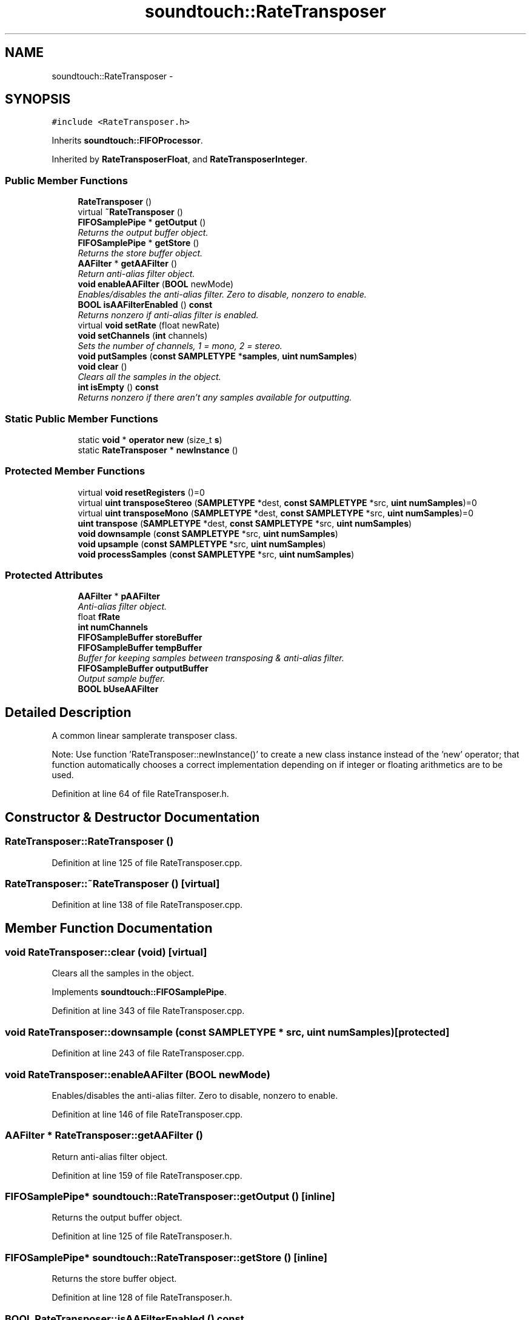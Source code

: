 .TH "soundtouch::RateTransposer" 3 "Thu Apr 28 2016" "Audacity" \" -*- nroff -*-
.ad l
.nh
.SH NAME
soundtouch::RateTransposer \- 
.SH SYNOPSIS
.br
.PP
.PP
\fC#include <RateTransposer\&.h>\fP
.PP
Inherits \fBsoundtouch::FIFOProcessor\fP\&.
.PP
Inherited by \fBRateTransposerFloat\fP, and \fBRateTransposerInteger\fP\&.
.SS "Public Member Functions"

.in +1c
.ti -1c
.RI "\fBRateTransposer\fP ()"
.br
.ti -1c
.RI "virtual \fB~RateTransposer\fP ()"
.br
.ti -1c
.RI "\fBFIFOSamplePipe\fP * \fBgetOutput\fP ()"
.br
.RI "\fIReturns the output buffer object\&. \fP"
.ti -1c
.RI "\fBFIFOSamplePipe\fP * \fBgetStore\fP ()"
.br
.RI "\fIReturns the store buffer object\&. \fP"
.ti -1c
.RI "\fBAAFilter\fP * \fBgetAAFilter\fP ()"
.br
.RI "\fIReturn anti-alias filter object\&. \fP"
.ti -1c
.RI "\fBvoid\fP \fBenableAAFilter\fP (\fBBOOL\fP newMode)"
.br
.RI "\fIEnables/disables the anti-alias filter\&. Zero to disable, nonzero to enable\&. \fP"
.ti -1c
.RI "\fBBOOL\fP \fBisAAFilterEnabled\fP () \fBconst\fP "
.br
.RI "\fIReturns nonzero if anti-alias filter is enabled\&. \fP"
.ti -1c
.RI "virtual \fBvoid\fP \fBsetRate\fP (float newRate)"
.br
.ti -1c
.RI "\fBvoid\fP \fBsetChannels\fP (\fBint\fP channels)"
.br
.RI "\fISets the number of channels, 1 = mono, 2 = stereo\&. \fP"
.ti -1c
.RI "\fBvoid\fP \fBputSamples\fP (\fBconst\fP \fBSAMPLETYPE\fP *\fBsamples\fP, \fBuint\fP \fBnumSamples\fP)"
.br
.ti -1c
.RI "\fBvoid\fP \fBclear\fP ()"
.br
.RI "\fIClears all the samples in the object\&. \fP"
.ti -1c
.RI "\fBint\fP \fBisEmpty\fP () \fBconst\fP "
.br
.RI "\fIReturns nonzero if there aren't any samples available for outputting\&. \fP"
.in -1c
.SS "Static Public Member Functions"

.in +1c
.ti -1c
.RI "static \fBvoid\fP * \fBoperator new\fP (size_t \fBs\fP)"
.br
.ti -1c
.RI "static \fBRateTransposer\fP * \fBnewInstance\fP ()"
.br
.in -1c
.SS "Protected Member Functions"

.in +1c
.ti -1c
.RI "virtual \fBvoid\fP \fBresetRegisters\fP ()=0"
.br
.ti -1c
.RI "virtual \fBuint\fP \fBtransposeStereo\fP (\fBSAMPLETYPE\fP *dest, \fBconst\fP \fBSAMPLETYPE\fP *src, \fBuint\fP \fBnumSamples\fP)=0"
.br
.ti -1c
.RI "virtual \fBuint\fP \fBtransposeMono\fP (\fBSAMPLETYPE\fP *dest, \fBconst\fP \fBSAMPLETYPE\fP *src, \fBuint\fP \fBnumSamples\fP)=0"
.br
.ti -1c
.RI "\fBuint\fP \fBtranspose\fP (\fBSAMPLETYPE\fP *dest, \fBconst\fP \fBSAMPLETYPE\fP *src, \fBuint\fP \fBnumSamples\fP)"
.br
.ti -1c
.RI "\fBvoid\fP \fBdownsample\fP (\fBconst\fP \fBSAMPLETYPE\fP *src, \fBuint\fP \fBnumSamples\fP)"
.br
.ti -1c
.RI "\fBvoid\fP \fBupsample\fP (\fBconst\fP \fBSAMPLETYPE\fP *src, \fBuint\fP \fBnumSamples\fP)"
.br
.ti -1c
.RI "\fBvoid\fP \fBprocessSamples\fP (\fBconst\fP \fBSAMPLETYPE\fP *src, \fBuint\fP \fBnumSamples\fP)"
.br
.in -1c
.SS "Protected Attributes"

.in +1c
.ti -1c
.RI "\fBAAFilter\fP * \fBpAAFilter\fP"
.br
.RI "\fIAnti-alias filter object\&. \fP"
.ti -1c
.RI "float \fBfRate\fP"
.br
.ti -1c
.RI "\fBint\fP \fBnumChannels\fP"
.br
.ti -1c
.RI "\fBFIFOSampleBuffer\fP \fBstoreBuffer\fP"
.br
.ti -1c
.RI "\fBFIFOSampleBuffer\fP \fBtempBuffer\fP"
.br
.RI "\fIBuffer for keeping samples between transposing & anti-alias filter\&. \fP"
.ti -1c
.RI "\fBFIFOSampleBuffer\fP \fBoutputBuffer\fP"
.br
.RI "\fIOutput sample buffer\&. \fP"
.ti -1c
.RI "\fBBOOL\fP \fBbUseAAFilter\fP"
.br
.in -1c
.SH "Detailed Description"
.PP 
A common linear samplerate transposer class\&.
.PP
Note: Use function 'RateTransposer::newInstance()' to create a new class instance instead of the 'new' operator; that function automatically chooses a correct implementation depending on if integer or floating arithmetics are to be used\&. 
.PP
Definition at line 64 of file RateTransposer\&.h\&.
.SH "Constructor & Destructor Documentation"
.PP 
.SS "RateTransposer::RateTransposer ()"

.PP
Definition at line 125 of file RateTransposer\&.cpp\&.
.SS "RateTransposer::~RateTransposer ()\fC [virtual]\fP"

.PP
Definition at line 138 of file RateTransposer\&.cpp\&.
.SH "Member Function Documentation"
.PP 
.SS "\fBvoid\fP RateTransposer::clear (\fBvoid\fP)\fC [virtual]\fP"

.PP
Clears all the samples in the object\&. 
.PP
Implements \fBsoundtouch::FIFOSamplePipe\fP\&.
.PP
Definition at line 343 of file RateTransposer\&.cpp\&.
.SS "\fBvoid\fP RateTransposer::downsample (\fBconst\fP \fBSAMPLETYPE\fP * src, \fBuint\fP numSamples)\fC [protected]\fP"

.PP
Definition at line 243 of file RateTransposer\&.cpp\&.
.SS "\fBvoid\fP RateTransposer::enableAAFilter (\fBBOOL\fP newMode)"

.PP
Enables/disables the anti-alias filter\&. Zero to disable, nonzero to enable\&. 
.PP
Definition at line 146 of file RateTransposer\&.cpp\&.
.SS "\fBAAFilter\fP * RateTransposer::getAAFilter ()"

.PP
Return anti-alias filter object\&. 
.PP
Definition at line 159 of file RateTransposer\&.cpp\&.
.SS "\fBFIFOSamplePipe\fP* soundtouch::RateTransposer::getOutput ()\fC [inline]\fP"

.PP
Returns the output buffer object\&. 
.PP
Definition at line 125 of file RateTransposer\&.h\&.
.SS "\fBFIFOSamplePipe\fP* soundtouch::RateTransposer::getStore ()\fC [inline]\fP"

.PP
Returns the store buffer object\&. 
.PP
Definition at line 128 of file RateTransposer\&.h\&.
.SS "\fBBOOL\fP RateTransposer::isAAFilterEnabled () const"

.PP
Returns nonzero if anti-alias filter is enabled\&. 
.PP
Definition at line 153 of file RateTransposer\&.cpp\&.
.SS "\fBint\fP RateTransposer::isEmpty () const\fC [virtual]\fP"

.PP
Returns nonzero if there aren't any samples available for outputting\&. 
.PP
Reimplemented from \fBsoundtouch::FIFOProcessor\fP\&.
.PP
Definition at line 351 of file RateTransposer\&.cpp\&.
.SS "\fBRateTransposer\fP * RateTransposer::newInstance ()\fC [static]\fP"
Use this function instead of 'new' operator to create a new instance of this class\&. This function automatically chooses a correct implementation, depending on if integer ot floating point arithmetics are to be used\&. 
.PP
Definition at line 114 of file RateTransposer\&.cpp\&.
.SS "\fBvoid\fP * RateTransposer::operator new (size_t s)\fC [static]\fP"
Operator 'new' is overloaded so that it automatically creates a suitable instance depending on if we're to use integer or floating point arithmetics\&. 
.PP
Definition at line 107 of file RateTransposer\&.cpp\&.
.SS "\fBvoid\fP RateTransposer::processSamples (\fBconst\fP \fBSAMPLETYPE\fP * src, \fBuint\fP numSamples)\fC [protected]\fP"
Transposes sample rate by applying anti-alias filter to prevent folding\&. Returns amount of samples returned in the 'dest' buffer\&. The maximum amount of samples that can be returned at a time is set by the 'set_returnBuffer_size' function\&. 
.PP
Definition at line 279 of file RateTransposer\&.cpp\&.
.SS "\fBvoid\fP RateTransposer::putSamples (\fBconst\fP \fBSAMPLETYPE\fP * samples, \fBuint\fP numSamples)\fC [virtual]\fP"
Adds 'numSamples' pcs of samples from the 'samples' memory position into the input of the object\&. 
.PP
Implements \fBsoundtouch::FIFOSamplePipe\fP\&.
.PP
Definition at line 205 of file RateTransposer\&.cpp\&.
.SS "virtual \fBvoid\fP soundtouch::RateTransposer::resetRegisters ()\fC [protected]\fP, \fC [pure virtual]\fP"

.PP
Implemented in \fBRateTransposerFloat\fP, and \fBRateTransposerInteger\fP\&.
.SS "\fBvoid\fP RateTransposer::setChannels (\fBint\fP channels)"

.PP
Sets the number of channels, 1 = mono, 2 = stereo\&. 
.PP
Definition at line 325 of file RateTransposer\&.cpp\&.
.SS "\fBvoid\fP RateTransposer::setRate (float newRate)\fC [virtual]\fP"
Sets new target rate\&. Normal rate = 1\&.0, smaller values represent slower rate, larger faster rates\&. 
.PP
Reimplemented in \fBRateTransposerInteger\fP\&.
.PP
Definition at line 168 of file RateTransposer\&.cpp\&.
.SS "\fBuint\fP RateTransposer::transpose (\fBSAMPLETYPE\fP * dest, \fBconst\fP \fBSAMPLETYPE\fP * src, \fBuint\fP numSamples)\fC [inline]\fP, \fC [protected]\fP"

.PP
Definition at line 311 of file RateTransposer\&.cpp\&.
.SS "virtual \fBuint\fP soundtouch::RateTransposer::transposeMono (\fBSAMPLETYPE\fP * dest, \fBconst\fP \fBSAMPLETYPE\fP * src, \fBuint\fP numSamples)\fC [protected]\fP, \fC [pure virtual]\fP"

.PP
Implemented in \fBRateTransposerFloat\fP, and \fBRateTransposerInteger\fP\&.
.SS "virtual \fBuint\fP soundtouch::RateTransposer::transposeStereo (\fBSAMPLETYPE\fP * dest, \fBconst\fP \fBSAMPLETYPE\fP * src, \fBuint\fP numSamples)\fC [protected]\fP, \fC [pure virtual]\fP"

.PP
Implemented in \fBRateTransposerFloat\fP, and \fBRateTransposerInteger\fP\&.
.SS "\fBvoid\fP RateTransposer::upsample (\fBconst\fP \fBSAMPLETYPE\fP * src, \fBuint\fP numSamples)\fC [protected]\fP"

.PP
Definition at line 214 of file RateTransposer\&.cpp\&.
.SH "Member Data Documentation"
.PP 
.SS "\fBBOOL\fP soundtouch::RateTransposer::bUseAAFilter\fC [protected]\fP"

.PP
Definition at line 84 of file RateTransposer\&.h\&.
.SS "float soundtouch::RateTransposer::fRate\fC [protected]\fP"

.PP
Definition at line 70 of file RateTransposer\&.h\&.
.SS "\fBint\fP soundtouch::RateTransposer::numChannels\fC [protected]\fP"

.PP
Definition at line 72 of file RateTransposer\&.h\&.
.SS "\fBFIFOSampleBuffer\fP soundtouch::RateTransposer::outputBuffer\fC [protected]\fP"

.PP
Output sample buffer\&. 
.PP
Definition at line 82 of file RateTransposer\&.h\&.
.SS "\fBAAFilter\fP* soundtouch::RateTransposer::pAAFilter\fC [protected]\fP"

.PP
Anti-alias filter object\&. 
.PP
Definition at line 68 of file RateTransposer\&.h\&.
.SS "\fBFIFOSampleBuffer\fP soundtouch::RateTransposer::storeBuffer\fC [protected]\fP"
Buffer for collecting samples to feed the anti-alias filter between two batches 
.PP
Definition at line 76 of file RateTransposer\&.h\&.
.SS "\fBFIFOSampleBuffer\fP soundtouch::RateTransposer::tempBuffer\fC [protected]\fP"

.PP
Buffer for keeping samples between transposing & anti-alias filter\&. 
.PP
Definition at line 79 of file RateTransposer\&.h\&.

.SH "Author"
.PP 
Generated automatically by Doxygen for Audacity from the source code\&.
